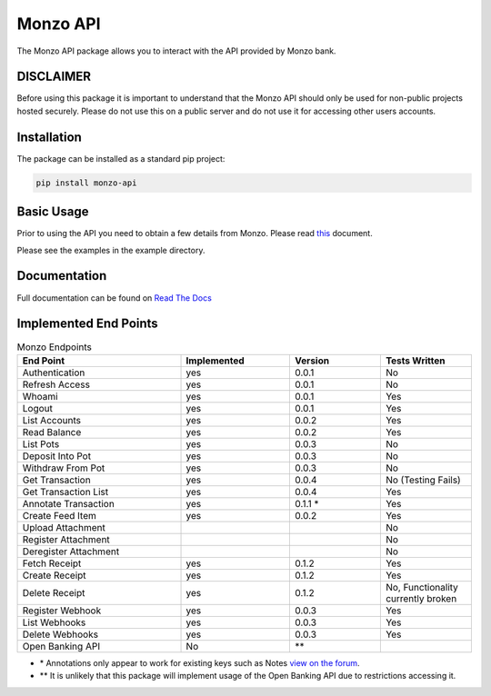 Monzo API
=====================================

The Monzo API package allows you to interact with the API provided by Monzo
bank.

DISCLAIMER
-------------------------------------

Before using this package it is important to understand that the Monzo API should only be
used for non-public projects hosted securely. Please do not use this on a public server
and do not use it for accessing other users accounts.

Installation
-------------------------------------

The package can be installed as a standard pip project:


.. code-block:: bash

    pip install monzo-api

Basic Usage
-------------------------------------

Prior to using the API you need to obtain a few details from Monzo. Please
read `this <https://monzo-api.readthedocs.io/en/latest/monzo_setup.html>`_
document.

Please see the examples in the example directory.

Documentation
-------------------------------------

Full documentation can be found on
`Read The Docs <https://monzo-api.readthedocs.io>`_

Implemented End Points
-------------------------------------

.. list-table:: Monzo Endpoints
    :widths: 45 30 25 25
    :header-rows: 1

    * - End Point
      - Implemented
      - Version
      - Tests Written
    * - Authentication
      - yes
      - 0.0.1
      - No
    * - Refresh Access
      - yes
      - 0.0.1
      - No
    * - Whoami
      - yes
      - 0.0.1
      - Yes
    * - Logout
      - yes
      - 0.0.1
      - Yes
    * - List Accounts
      - yes
      - 0.0.2
      - Yes
    * - Read Balance
      - yes
      - 0.0.2
      - Yes
    * - List Pots
      - yes
      - 0.0.3
      - No
    * - Deposit Into Pot
      - yes
      - 0.0.3
      - No
    * - Withdraw From Pot
      - yes
      - 0.0.3
      - No
    * - Get Transaction
      - yes
      - 0.0.4
      - No (Testing Fails)
    * - Get Transaction List
      - yes
      -  0.0.4
      - Yes
    * - Annotate Transaction
      - yes
      - 0.1.1 \*
      - Yes
    * - Create Feed Item
      - yes
      - 0.0.2
      - Yes
    * - Upload Attachment
      -
      -
      - No
    * - Register Attachment
      -
      -
      - No
    * - Deregister Attachment
      -
      -
      - No
    * - Fetch Receipt
      - yes
      - 0.1.2
      - Yes
    * - Create Receipt
      - yes
      - 0.1.2
      - Yes
    * - Delete Receipt
      - yes
      - 0.1.2
      - No, Functionality currently broken
    * - Register Webhook
      - yes
      - 0.0.3
      - Yes
    * - List Webhooks
      - yes
      - 0.0.3
      - Yes
    * - Delete Webhooks
      - yes
      - 0.0.3
      - Yes
    * - Open Banking API
      - No
      - \*\*
      -

* \* Annotations only appear to work for existing keys such as Notes `view on the forum <https://community.monzo.com/t/annotate-transaction-endpoint-not-working-for-custom-key/121203>`_.
* \*\* It is unlikely that this package will implement usage of the Open Banking API due to restrictions accessing it.
